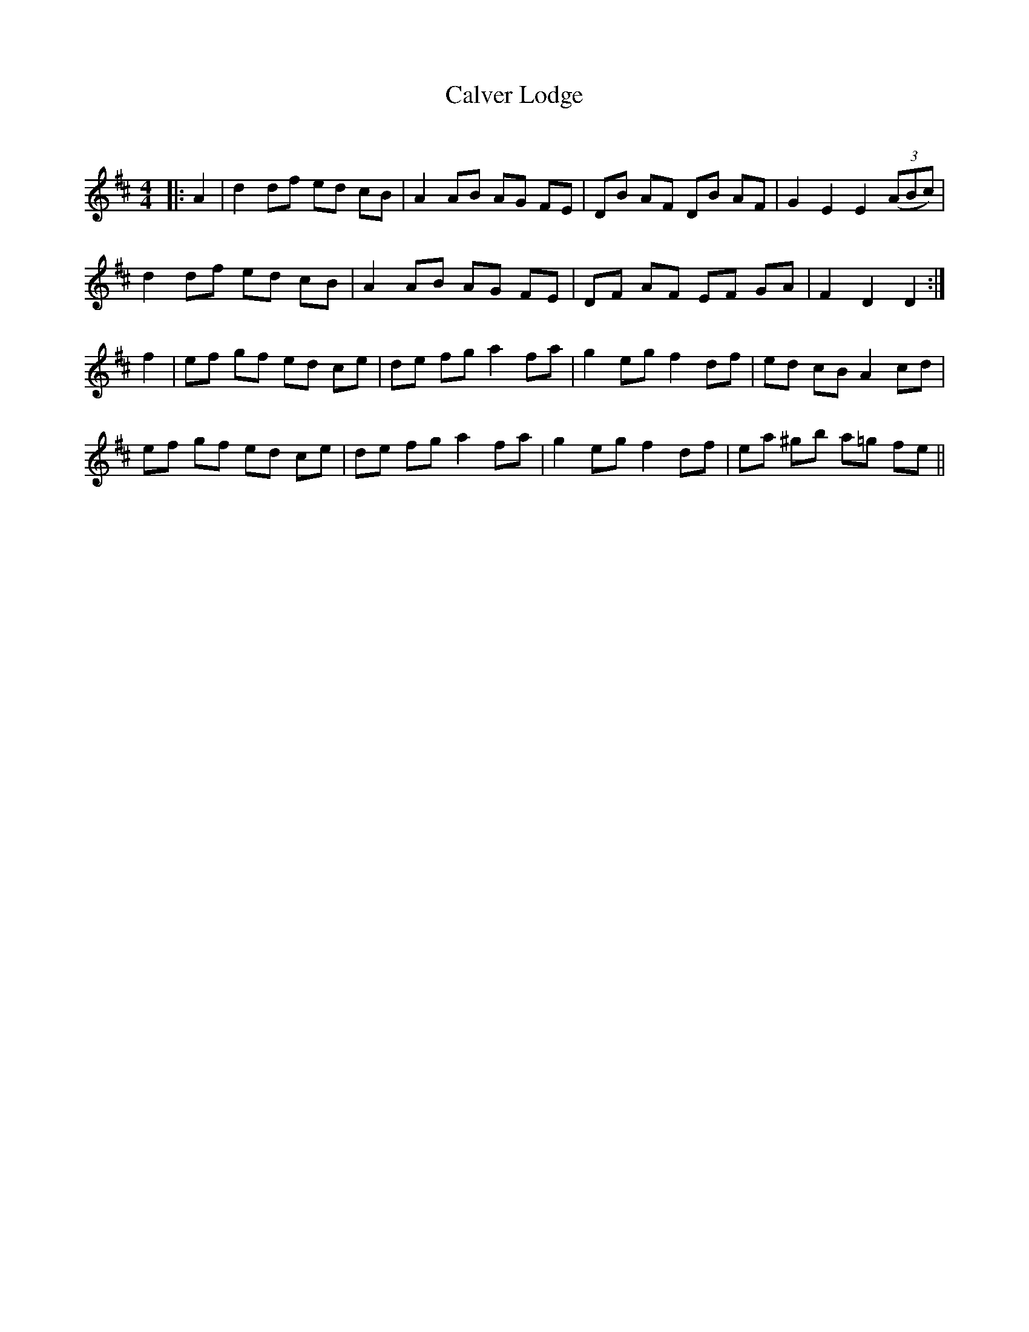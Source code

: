 X:1
T: Calver Lodge
C:
R:Reel
Q: 232
K:D
M:4/4
L:1/8
|:A2|d2 df ed cB|A2 AB AG FE|DB AF DB AF|G2 E2 E2 ((3ABc) |
d2 df ed cB|A2 AB AG FE|DF AF EF GA|F2 D2 D2:|
f2|ef gf ed ce|de fg a2 fa|g2 eg f2 df|ed cB A2 cd|
ef gf ed ce|de fg a2 fa|g2 eg f2 df|ea ^gb a=g fe||
